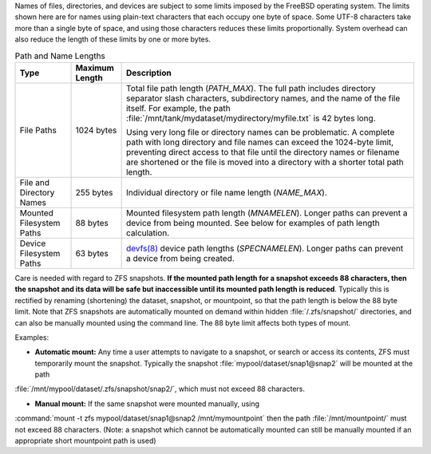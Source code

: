 
Names of files, directories, and devices are subject to some limits
imposed by the FreeBSD operating system. The limits shown here are for
names using plain-text characters that each occupy one byte of space.
Some UTF-8 characters take more than a single byte of space, and using
those characters reduces these limits proportionally. System overhead
can also reduce the length of these limits by one or more bytes.


.. tabularcolumns:: |>{\RaggedRight}p{\dimexpr 0.25\linewidth-2\tabcolsep}
                    |>{\RaggedRight}p{\dimexpr 0.12\linewidth-2\tabcolsep}
                    |>{\RaggedRight}p{\dimexpr 0.63\linewidth-2\tabcolsep}|

.. _path_and_name_lengths_tab:

.. table:: Path and Name Lengths
   :class: longtable

   +---------------------+----------------+------------------------------------------------------------------------+
   | Type                | Maximum Length | Description                                                            |
   +=====================+================+========================================================================+
   | File Paths          | 1024 bytes     | Total file path length (*PATH_MAX*). The full path includes directory  |
   |                     |                | separator slash characters, subdirectory names, and the name of the    |
   |                     |                | file itself. For example, the path                                     |
   |                     |                | :file:`/mnt/tank/mydataset/mydirectory/myfile.txt` is 42 bytes long.   |
   |                     |                |                                                                        |
   |                     |                | Using very long file or directory names can be problematic. A complete |
   |                     |                | path with long directory and file names can exceed the 1024-byte       |
   |                     |                | limit, preventing direct access to that file until the directory names |
   |                     |                | or filename are shortened or the file is moved into a directory with a |
   |                     |                | shorter total path length.                                             |
   +---------------------+----------------+------------------------------------------------------------------------+
   | File and Directory  | 255 bytes      | Individual directory or file name length (*NAME_MAX*).                 |
   | Names               |                |                                                                        |
   +---------------------+----------------+------------------------------------------------------------------------+
   | Mounted Filesystem  | 88 bytes       | Mounted filesystem path length (*MNAMELEN*). Longer paths can prevent  |
   | Paths               |                | a device from being mounted.  See below for examples of path length    |
   |                     |                | calculation.                                                           |
   +---------------------+----------------+------------------------------------------------------------------------+
   | Device Filesystem   | 63 bytes       | `devfs(8)                                                              |
   | Paths               |                | <https://www.freebsd.org/cgi/man.cgi?query=devfs&sektion=8>`__ device  |
   |                     |                | path lengths (*SPECNAMELEN*). Longer paths can prevent a device from   |
   |                     |                | being created.                                                         |
   +---------------------+----------------+------------------------------------------------------------------------+

Care is needed with regard to ZFS snapshots. **If the mounted path length for a snapshot exceeds 88 characters, 
then the snapshot and its data will be safe but inaccessible until its mounted path length is reduced**. 
Typically this is rectified by renaming (shortening) the dataset, snapshot, or mountpoint, so that the path length is
below the 88 byte limit. Note that ZFS snapshots are automatically mounted on demand within hidden :file:`/.zfs/snapshot/`
directories, and can also be manually mounted using the command line. The 88 byte limit affects both types of mount.

Examples:

- **Automatic mount:** Any time a user attempts to navigate to a snapshot, or search or access its contents, ZFS must temporarily mount the snapshot. Typically the snapshot :file:`mypool/dataset/snap1@snap2` will be mounted at the path
:file:`/mnt/mypool/dataset/.zfs/snapshot/snap2/`, which must not exceed 88 characters. 

- **Manual mount:** If the same snapshot were mounted manually, using 
:command:`mount -t zfs mypool/dataset/snap1@snap2 /mnt/mymountpoint` then the path :file:`/mnt/mountpoint/` 
must not exceed 88 characters. (Note: a snapshot which cannot be automatically mounted can still be manually mounted if 
an appropriate short mountpoint path is used)
